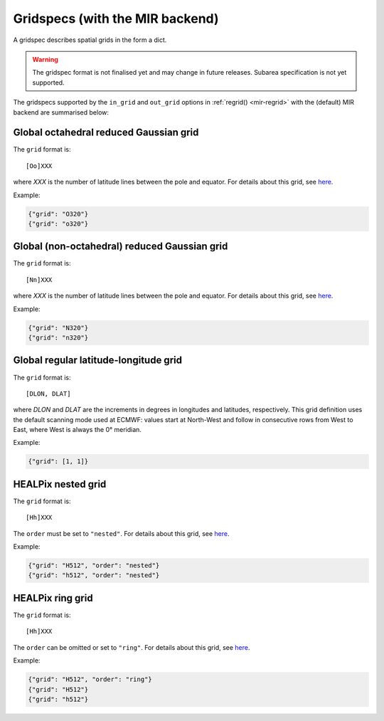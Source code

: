 .. _gridspec:

Gridspecs (with the MIR backend)
====================================

A gridspec describes spatial grids in the form a dict.

.. warning::

    The gridspec format is not finalised yet and may change in future releases. Subarea specification is not yet supported.

The gridspecs supported by the ``in_grid`` and ``out_grid`` options in :ref:`regrid() <mir-regrid>` with the (default) MIR backend are summarised below:


Global octahedral reduced Gaussian grid
------------------------------------------

The ``grid`` format is::

    [Oo]XXX

where *XXX* is the number of latitude lines between the pole and equator. For details about this grid, see `here <https://confluence.ecmwf.int/display/FCST/Introducing+the+octahedral+reduced+Gaussian+grid>`_.

Example:

.. code-block::

    {"grid": "O320"}
    {"grid": "o320"}


Global (non-octahedral) reduced Gaussian grid
------------------------------------------------

The ``grid`` format is::

    [Nn]XXX

where *XXX* is the number of latitude lines between the pole and equator. For details about this grid, see `here <https://confluence.ecmwf.int/display/FCST/Gaussian+grids>`_.

Example:

.. code-block::

    {"grid": "N320"}
    {"grid": "n320"}


Global regular latitude-longitude grid
----------------------------------------

The ``grid`` format is::

    [DLON, DLAT]

where *DLON* and *DLAT* are the increments in degrees in longitudes and latitudes, respectively. This grid definition uses the default scanning mode used at ECMWF: values start at North-West and follow in consecutive rows from West to East, where West is always the 0° meridian.

Example:

.. code-block::

    {"grid": [1, 1]}



HEALPix nested grid
------------------------------------------

The ``grid`` format is::

    [Hh]XXX

The ``order`` must be set to ``"nested"``. For details about this grid, see `here  <https://en.wikipedia.org/wiki/HEALPix>`_.

Example:

.. code-block::

    {"grid": "H512", "order": "nested"}
    {"grid": "h512", "order": "nested"}


HEALPix ring grid
------------------------------------------

The ``grid`` format is::

    [Hh]XXX

The ``order`` can be omitted or set to ``"ring"``.  For details about this grid, see `here  <https://en.wikipedia.org/wiki/HEALPix>`_.

Example:

.. code-block::

    {"grid": "H512", "order": "ring"}
    {"grid": "H512"}
    {"grid": "h512"}


.. ORCA grid
.. ------------------------------------------

.. The ``grid`` format is::

..     eORCAXXX_subtype

.. The ``subtype`` must be "T", "U", "V" or "W".

.. Example:

.. .. code-block::

..     {"grid": "eORCA025_T"}
